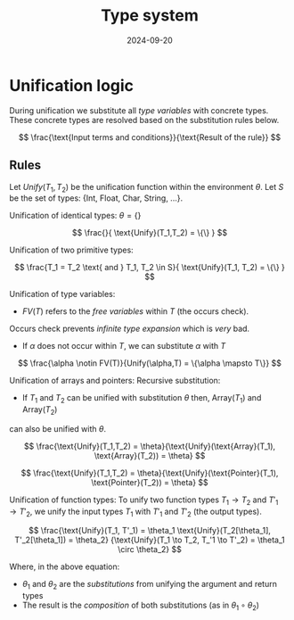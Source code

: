 #+title: Type system
#+date: 2024-09-20

* Unification logic
During unification we substitute all /type variables/ with concrete types.
These concrete types are resolved based on the substitution rules below.

\[
\frac{\text{Input terms and conditions}}{\text{Result of the rule}}
\]

** Rules
Let $Unify(T_1,T_2)$ be the unification function within the environment $\theta$.
Let $S$ be the set of types: $\{\text{Int, Float, Char, String, ...}\}$.

Unification of identical types:
$\theta = \{\}$

\[
\frac{}{ \text{Unify}(T_1,T_2) = \{\} }
\]

Unification of two primitive types:

\[
\frac{T_1 = T_2 \text{ and } T_1, T_2 \in S}{ \text{Unify}(T_1, T_2) = \{\} }
\]


Unification of type variables:
- $FV(T)$ refers to the /free variables/ within $T$ (the occurs check).
Occurs check prevents /infinite type expansion/ which is /very/ bad.
- If $\alpha$ does not occur within $T$, we can substitute $\alpha$ with $T$
  
\[
\frac{\alpha \notin FV(T)}{Unify(\alpha,T) = \{\alpha \mapsto T\}}
\]

Unification of arrays and pointers:
Recursive substitution:
- If $T_1$ and $T_2$ can be unified with substitution $\theta$ then, Array($T_1$) and Array($T_2$)
can also be unified with $\theta$.

\[
\frac{\text{Unify}(T_1,T_2) = \theta}{\text{Unify}(\text{Array}(T_1), \text{Array}(T_2)) = \theta}
\]

\[
\frac{\text{Unify}(T_1,T_2) = \theta}{\text{Unify}(\text{Pointer}(T_1), \text{Pointer}(T_2)) = \theta}
\]

Unification of function types:
To unify two function types $T_1 \to T_2$ and $T'_1 \to T'_2$, we unify the input
types $T_1$ with $T'_1$ and $T'_2$ (the output types).

\[
\frac{\text{Unify}(T_1, T'_1) = \theta_1
      \text{Unify}(T_2[\theta_1], T'_2[\theta_1]) = \theta_2}
     {\text{Unify}(T_1 \to T_2, T_'1 \to T'_2) = \theta_1 \circ \theta_2}
\]

Where, in the above equation:
- $\theta_1$ and $\theta_2$ are the /substitutions/ from unifying the argument and return types
- The result is the /composition/ of both substitutions (as in $\theta_1 \circ \theta_2$)
